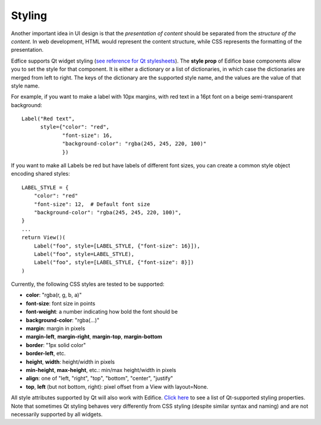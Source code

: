 Styling
-------

Another important idea in UI design is that the *presentation of content*
should be separated from the *structure of the content*.
In web development, HTML would represent the content structure,
while CSS represents the formatting of the presentation.

Edfice supports Qt widget styling (`see reference for Qt stylesheets <https://doc.qt.io/qtforpython-6/overviews/stylesheet-syntax.html>`_).
The **style prop** of Edifice base components allow you to set the style for that component.
It is either a dictionary or a list of dictionaries, in which case the dictionaries are merged from left to right.
The keys of the dictionary are the supported style name, and the values are the value of that style name.

For example, if you want to make a label with 10px margins, with red text
in a 16pt font on a beige semi-transparent background::

    Label("Red text",
          style={"color": "red",
                 "font-size": 16,
                 "background-color": "rgba(245, 245, 220, 100)"
                 })

If you want to make all Labels be red but have labels of different
font sizes, you can create a common style object encoding shared styles::

    LABEL_STYLE = {
        "color": "red"
        "font-size": 12,  # Default font size
        "background-color": "rgba(245, 245, 220, 100)",
    }
    ...
    return View()(
        Label("foo", style=[LABEL_STYLE, {"font-size": 16}]),
        Label("foo", style=LABEL_STYLE),
        Label("foo", style=[LABEL_STYLE, {"font-size": 8}])
    )



Currently, the following CSS styles are tested to be supported:

- **color**: "rgba(r, g, b, a)"
- **font-size**: font size in points
- **font-weight**: a number indicating how bold the font should be
- **background-color**: "rgba(...)"
- **margin**: margin in pixels
- **margin-left**, **margin-right**, **margin-top**, **margin-bottom**
- **border**: "1px solid color"
- **border-left**, etc.
- **height**, **width**: height/width in pixels
- **min-height**, **max-height**, etc.: min/max height/width in pixels
- **align**: one of "left, "right", "top", "bottom", "center", "justify"
- **top**, **left** (but not bottom, right): pixel offset from a View with layout=None.

All style attributes supported by Qt will also work with Edifice.
`Click here <https://doc.qt.io/qt-5/stylesheet-reference.html#list-of-properties>`_
to see a list of Qt-supported styling properties.
Note that sometimes Qt styling behaves very differently from CSS styling
(despite similar syntax and naming)
and are not necessarily supported by all widgets.

